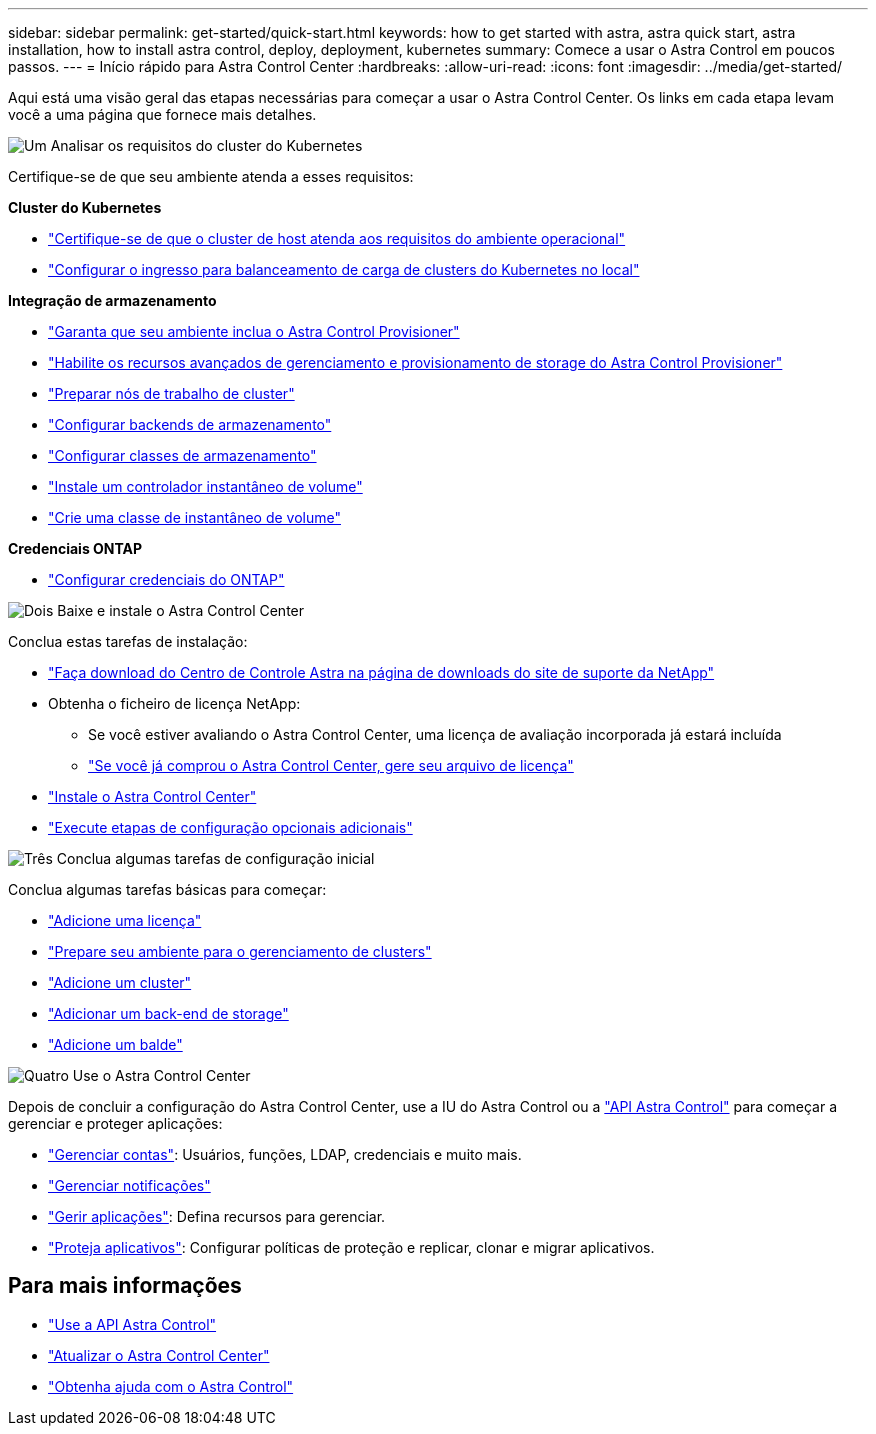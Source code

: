 ---
sidebar: sidebar 
permalink: get-started/quick-start.html 
keywords: how to get started with astra, astra quick start, astra installation, how to install astra control, deploy, deployment, kubernetes 
summary: Comece a usar o Astra Control em poucos passos. 
---
= Início rápido para Astra Control Center
:hardbreaks:
:allow-uri-read: 
:icons: font
:imagesdir: ../media/get-started/


[role="lead"]
Aqui está uma visão geral das etapas necessárias para começar a usar o Astra Control Center. Os links em cada etapa levam você a uma página que fornece mais detalhes.

.image:https://raw.githubusercontent.com/NetAppDocs/common/main/media/number-1.png["Um"] Analisar os requisitos do cluster do Kubernetes
Certifique-se de que seu ambiente atenda a esses requisitos:

*Cluster do Kubernetes*

* link:../get-started/requirements.html#host-cluster-resource-requirements["Certifique-se de que o cluster de host atenda aos requisitos do ambiente operacional"]
* link:../get-started/requirements.html#ingress-for-on-premises-kubernetes-clusters["Configurar o ingresso para balanceamento de carga de clusters do Kubernetes no local"]


*Integração de armazenamento*

* link:../get-started/requirements.html#astra-control-provisioner["Garanta que seu ambiente inclua o Astra Control Provisioner"]
* link:../get-started/enable-acp.html["Habilite os recursos avançados de gerenciamento e provisionamento de storage do Astra Control Provisioner"]
* https://docs.netapp.com/us-en/trident/trident-use/worker-node-prep.html["Preparar nós de trabalho de cluster"^]
* https://docs.netapp.com/us-en/trident/trident-use/backends.html["Configurar backends de armazenamento"^]
* https://docs.netapp.com/us-en/trident/trident-use/manage-stor-class.html["Configurar classes de armazenamento"^]
* https://docs.netapp.com/us-en/trident/trident-use/vol-snapshots.html#deploy-a-volume-snapshot-controller["Instale um controlador instantâneo de volume"^]
* https://docs.netapp.com/us-en/trident/trident-use/vol-snapshots.html#create-a-volume-snapshot["Crie uma classe de instantâneo de volume"^]


*Credenciais ONTAP*

* link:../get-started/prep-for-cluster-management.html["Configurar credenciais do ONTAP"]


.image:https://raw.githubusercontent.com/NetAppDocs/common/main/media/number-2.png["Dois"] Baixe e instale o Astra Control Center
Conclua estas tarefas de instalação:

* https://mysupport.netapp.com/site/products/all/details/astra-control-center/downloads-tab["Faça download do Centro de Controle Astra na página de downloads do site de suporte da NetApp"^]
* Obtenha o ficheiro de licença NetApp:
+
** Se você estiver avaliando o Astra Control Center, uma licença de avaliação incorporada já estará incluída
** link:../concepts/licensing.html["Se você já comprou o Astra Control Center, gere seu arquivo de licença"]


* link:../get-started/install_overview.html["Instale o Astra Control Center"]
* link:../get-started/configure-after-install.html["Execute etapas de configuração opcionais adicionais"]


.image:https://raw.githubusercontent.com/NetAppDocs/common/main/media/number-3.png["Três"] Conclua algumas tarefas de configuração inicial
Conclua algumas tarefas básicas para começar:

* link:../get-started/add-license.html["Adicione uma licença"]
* link:../get-started/prep-for-cluster-management.html["Prepare seu ambiente para o gerenciamento de clusters"]
* link:../get-started/add-cluster.html["Adicione um cluster"]
* link:../get-started/add-storage-backend.html["Adicionar um back-end de storage"]
* link:../get-started/add-bucket.html["Adicione um balde"]


.image:https://raw.githubusercontent.com/NetAppDocs/common/main/media/number-4.png["Quatro"] Use o Astra Control Center
Depois de concluir a configuração do Astra Control Center, use a IU do Astra Control ou a https://docs.netapp.com/us-en/astra-automation["API Astra Control"^] para começar a gerenciar e proteger aplicações:

* link:../use/manage-local-users-and-roles.html["Gerenciar contas"]: Usuários, funções, LDAP, credenciais e muito mais.
* link:../use/manage-notifications.html["Gerenciar notificações"]
* link:../use/manage-apps.html["Gerir aplicações"]: Defina recursos para gerenciar.
* link:../use/protection-overview.html["Proteja aplicativos"]: Configurar políticas de proteção e replicar, clonar e migrar aplicativos.




== Para mais informações

* https://docs.netapp.com/us-en/astra-automation["Use a API Astra Control"^]
* link:../use/upgrade-acc.html["Atualizar o Astra Control Center"]
* link:../support/get-help.html["Obtenha ajuda com o Astra Control"]

